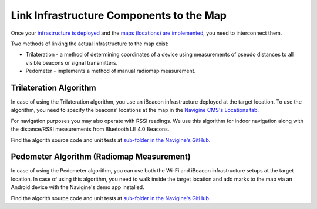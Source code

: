 Link Infrastructure Components to the Map
=========================================

Once your `infrastructure is deployed <gs_setup_infrastructure.html>`__ and the `maps (locations) are implemented <gs_create_map.html>`__, you need to interconnect them.

Two methods of linking the actual infrastructure to the map exist:

- Trilateration - a method of determining coordinates of a device using measurements of pseudo distances to all visible beacons or signal transmitters.
- Pedometer - implements a method of manual radiomap measurement. 

Trilateration Algorithm
-----------------------

In case of using the Trilateration algorithm, you use an iBeacon infrastructure deployed at the target location. To use the algorithm, you need to specify the beacons' locations at the map in the `Navigine CMS's Locations tab <http://client.navigine.com/maps>`__.

For navigation purposes you may also operate with RSSI readings. We use this algorithm for indoor navigation along with the distance/RSSI measurements from Bluetooth LE 4.0 Beacons.

Find the algorith source code and unit tests at `sub-folder in the Navigine's GitHub <https://github.com/AlexeyPanyov/Indoor-navigation-algorithms/tree/master/navigation/trilateteration>`__.

Pedometer Algorithm (Radiomap Measurement)
------------------------------------------

In case of using the Pedometer algorithm, you can use both the Wi-Fi and iBeacon infrastructure setups at the target location. In case of using this algorithm, you need to walk inside the target location and add marks to the map via an Android device with the Navigine's demo app installed.

Find the algorith source code and unit tests at `sub-folder in the Navigine's GitHub <https://github.com/AlexeyPanyov/Indoor-navigation-algorithms/tree/master/navigation/pedometer>`__.